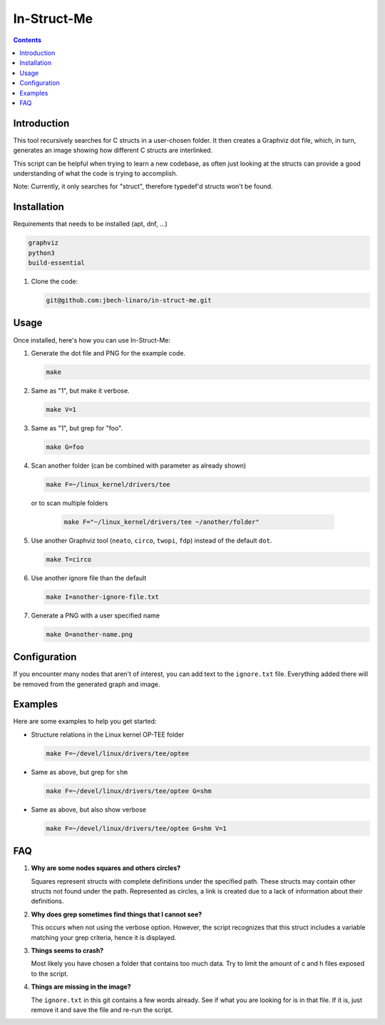 ============
In-Struct-Me
============

.. contents::
   :depth: 2
   :backlinks: none

Introduction
------------

This tool recursively searches for C structs in a user-chosen folder. It then
creates a Graphviz dot file, which, in turn, generates an image showing how
different C structs are interlinked.

This script can be helpful when trying to learn a new codebase, as often just
looking at the structs can provide a good understanding of what the code is
trying to accomplish.

Note: Currently, it only searches for "struct", therefore typedef'd structs
won't be found.

Installation
------------

Requirements that needs to be installed (apt, dnf, ...)

.. code:: bash

   graphviz
   python3
   build-essential

1. Clone the code:

   .. code:: bash

      git@github.com:jbech-linaro/in-struct-me.git

Usage
-----

Once installed, here's how you can use In-Struct-Me:

1. Generate the dot file and PNG for the example code.

   .. code:: bash

      make

2. Same as "1", but make it verbose.

   .. code:: bash

      make V=1

3. Same as "1", but grep for "foo".

   .. code:: bash

      make G=foo

4. Scan another folder (can be combined with parameter as already shown)

   .. code:: bash

      make F=~/linux_kernel/drivers/tee

  or to scan multiple folders

   .. code:: bash

      make F="~/linux_kernel/drivers/tee ~/another/folder"

5. Use another Graphviz tool (``neato``, ``circo``, ``twopi``, ``fdp``) instead
   of the default ``dot``.

   .. code:: bash

      make T=circo

6. Use another ignore file than the default

   .. code:: bash

      make I=another-ignore-file.txt

7. Generate a PNG with a user specified name

   .. code:: bash

      make O=another-name.png

Configuration
-------------

If you encounter many nodes that aren't of interest, you can add text to the
``ignore.txt`` file. Everything added there will be removed from the generated
graph and image.

Examples
--------

Here are some examples to help you get started:

- Structure relations in the Linux kernel OP-TEE folder

  .. code:: bash

    make F=~/devel/linux/drivers/tee/optee

  .. image:: images/example1.png
    :width: 800px
    :align: center

- Same as above, but grep for ``shm``

  .. code:: bash

    make F=~/devel/linux/drivers/tee/optee G=shm

  .. image:: images/example2.png
    :width: 800px
    :align: center

- Same as above, but also show verbose

  .. code:: bash

    make F=~/devel/linux/drivers/tee/optee G=shm V=1

  .. image:: images/example3.png
    :width: 800px
    :align: center


FAQ
---

1. **Why are some nodes squares and others circles?**

   Squares represent structs with complete definitions under the specified path.
   These structs may contain other structs not found under the path. Represented
   as circles, a link is created due to a lack of information about their
   definitions.

2. **Why does grep sometimes find things that I cannot see?**

   This occurs when not using the verbose option. However, the script
   recognizes that this struct includes a variable matching your grep criteria,
   hence it is displayed.

3. **Things seems to crash?**

   Most likely you have chosen a folder that contains too much data. Try to
   limit the amount of c and h files exposed to the script.

4. **Things are missing in the image?**

   The ``ignore.txt`` in this git contains a few words already. See if what you
   are looking for is in that file. If it is, just remove it and save the file
   and re-run the script.
